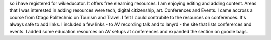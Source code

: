 so i have registered for wikieducator. It offers free elearning resources. I am enjoying editing and adding content. Areas that I was interested in
adding resources were tech, digital citizenship, art. Conferences and Events. I came accross a course from Otago Politechnic on Tourism and Travel.
I felt I could contrubite to the resources on conferences. It's always safe to add links. I included a few links - to AV recording talk and to 
lanyrd - the site that lists confererces and events. I added some education resources on AV setups at conferences and expanded the section on goodie
bags. 
